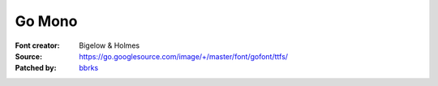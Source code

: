 Go Mono
=======

:Font creator: Bigelow & Holmes
:Source: https://go.googlesource.com/image/+/master/font/gofont/ttfs/
:Patched by: `bbrks <https://github.com/bbrks>`_

